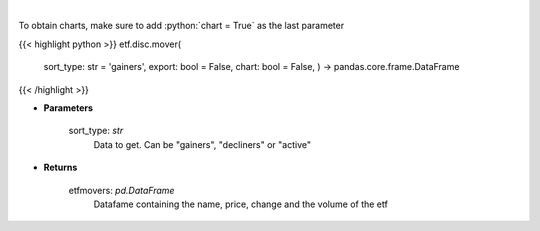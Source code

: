 .. role:: python(code)
    :language: python
    :class: highlight

|

.. raw:: html

    <h3>
    > Scrape data for top etf movers.
    </h3>

To obtain charts, make sure to add :python:`chart = True` as the last parameter

{{< highlight python >}}
etf.disc.mover(
    sort\_type: str = 'gainers',
    export: bool = False,
    chart: bool = False,
    ) -> pandas.core.frame.DataFrame
{{< /highlight >}}

* **Parameters**

    sort_type: *str*
        Data to get.  Can be "gainers", "decliners" or "active"

    
* **Returns**

    etfmovers: *pd.DataFrame*
        Datafame containing the name, price, change and the volume of the etf
    